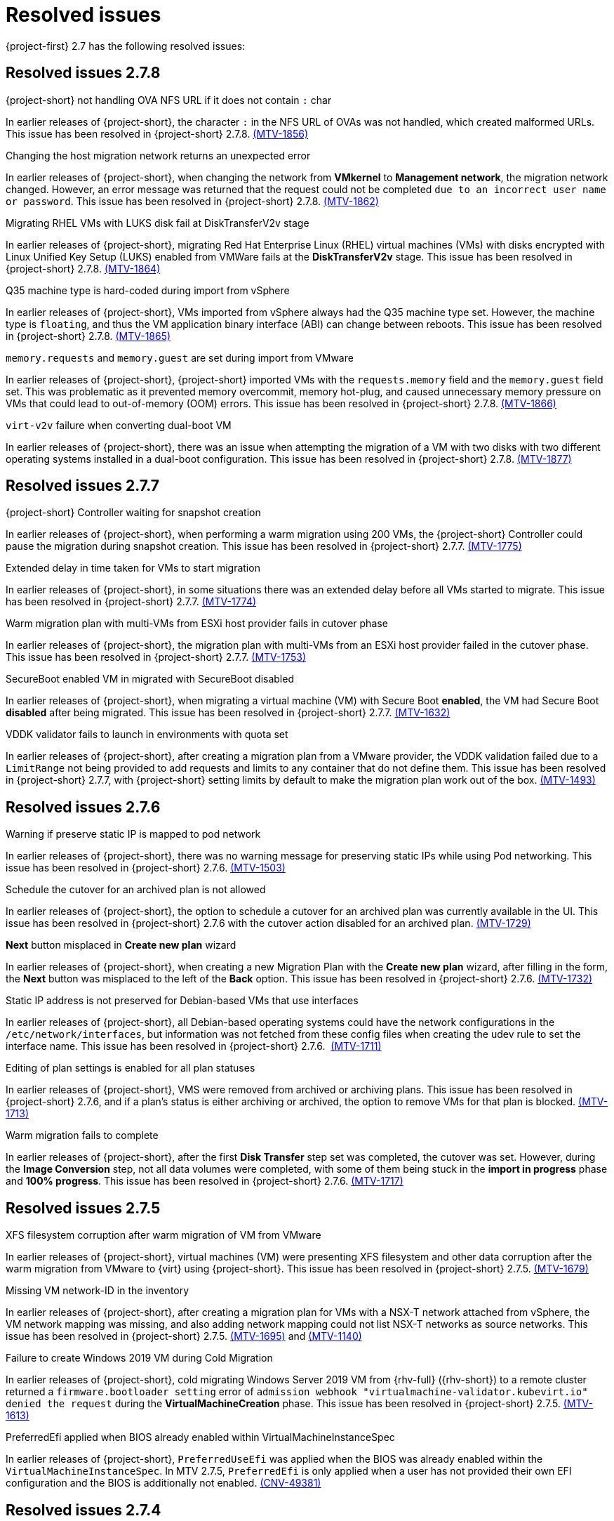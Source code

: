 // Module included in the following assemblies:
//
// * documentation/doc-Release_notes/master.adoc

[id="rn-27-resolved-issues_{context}"]
= Resolved issues

{project-first} 2.7 has the following resolved issues:

[id="resolved-issues-2-7-8_{context}"]
== Resolved issues 2.7.8

.{project-short} not handling OVA NFS URL if it does not contain `:` char

In earlier releases of {project-short}, the character `:` in the NFS URL of OVAs was not handled, which created malformed URLs. This issue has been resolved in {project-short} 2.7.8. link:https://issues.redhat.com/browse/MTV-1856[(MTV-1856)]

.Changing the host migration network returns an unexpected error

In earlier releases of {project-short}, when changing the network from *VMkernel* to *Management network*, the migration network changed. However, an error message was returned that the request could not be completed `due to an incorrect user name or password`. This issue has been resolved in {project-short} 2.7.8. link:https://issues.redhat.com/browse/MTV-1862[(MTV-1862)]

.Migrating RHEL VMs with LUKS disk fail at DiskTransferV2v stage

In earlier releases of {project-short}, migrating Red Hat Enterprise Linux (RHEL) virtual machines (VMs) with disks encrypted with Linux Unified Key Setup (LUKS) enabled from VMWare fails at the *DiskTransferV2v* stage. This issue has been resolved in {project-short} 2.7.8. link:https://issues.redhat.com/browse/MTV-1864[(MTV-1864)]

.Q35 machine type is hard-coded during import from vSphere

In earlier releases of {project-short}, VMs imported from vSphere always had the Q35 machine type set. However, the machine type is `floating`, and thus the VM application binary interface (ABI) can change between reboots. This issue has been resolved in {project-short} 2.7.8. link:https://issues.redhat.com/browse/MTV-1865[(MTV-1865)]

.`memory.requests` and `memory.guest` are set during import from VMware

In earlier releases of {project-short}, {project-short} imported VMs with the `requests.memory` field and the `memory.guest` field set. This was problematic as it prevented memory overcommit, memory hot-plug, and caused unnecessary memory pressure on VMs that could lead to out-of-memory (OOM) errors. This issue has been resolved in {project-short} 2.7.8. link:https://issues.redhat.com/browse/MTV-1866[(MTV-1866)]

.`virt-v2v` failure when converting dual-boot VM

In earlier releases of {project-short}, there was an issue when attempting the migration of a VM with two disks with two different operating systems installed in a dual-boot configuration. This issue has been resolved in {project-short} 2.7.8. link:https://issues.redhat.com/browse/MTV-1877[(MTV-1877)]

[id="resolved-issues-2-7-7_{context}"]
== Resolved issues 2.7.7

.{project-short} Controller waiting for snapshot creation

In earlier releases of {project-short}, when performing a warm migration using 200 VMs, the {project-short} Controller could pause the migration during snapshot creation. This issue has been resolved in {project-short} 2.7.7. link:https://issues.redhat.com/browse/MTV-1775[(MTV-1775)]

.Extended delay in time taken for VMs to start migration

In earlier releases of {project-short}, in some situations there was an extended delay before all VMs started to migrate. This issue has been resolved in {project-short} 2.7.7. link:https://issues.redhat.com/browse/MTV-1774[(MTV-1774)]

.Warm migration plan with multi-VMs from ESXi host provider fails in cutover phase

In earlier releases of {project-short}, the migration plan with multi-VMs from an ESXi host provider failed in the cutover phase. This issue has been resolved in {project-short} 2.7.7. link:https://issues.redhat.com/browse/MTV-1753[(MTV-1753)]

.SecureBoot enabled VM in migrated with SecureBoot disabled

In earlier releases of {project-short}, when migrating a virtual machine (VM) with Secure Boot *enabled*, the VM had Secure Boot *disabled* after being migrated. This issue has been resolved in {project-short} 2.7.7. link:https://issues.redhat.com/browse/MTV-1632[(MTV-1632)]

.VDDK validator fails to launch in environments with quota set

In earlier releases of {project-short}, after creating a migration plan from a VMware provider, the VDDK validation failed due to a `LimitRange` not being provided to add requests and limits to any container that do not define them. This issue has been resolved in {project-short} 2.7.7, with {project-short} setting limits by default to make the migration plan work out of the box. link:https://issues.redhat.com/browse/MTV-1493[(MTV-1493)]


[id="resolved-issues-2-7-6_{context}"]
== Resolved issues 2.7.6

.Warning if preserve static IP is mapped to pod network

In earlier releases of {project-short}, there was no warning message for preserving static IPs while using Pod networking. This issue has been resolved in {project-short} 2.7.6. link:https://issues.redhat.com/browse/MTV-1503[(MTV-1503)]

.Schedule the cutover for an archived plan is not allowed

In earlier releases of {project-short}, the option to schedule a cutover for an archived plan was currently available in the UI. This issue has been resolved in {project-short} 2.7.6 with the cutover action disabled for an archived plan. link:https://issues.redhat.com/browse/MTV-1729[(MTV-1729)]

.*Next* button misplaced in *Create new plan* wizard

In earlier releases of {project-short}, when creating a new Migration Plan with the *Create new plan* wizard, after filling in the form, the *Next* button was misplaced to the left of the *Back* option. This issue has been resolved in {project-short} 2.7.6. link:https://issues.redhat.com/browse/MTV-1732[(MTV-1732)]

.Static IP address is not preserved for Debian-based VMs that use interfaces

In earlier releases of {project-short}, all Debian-based operating systems could have the network configurations in the `/etc/network/interfaces`, but information was not fetched from these config files when creating the udev rule to set the interface name. This issue has been resolved in {project-short} 2.7.6.  link:https://issues.redhat.com/browse/MTV-1711[(MTV-1711)]

.Editing of plan settings is enabled for all plan statuses

In earlier releases of {project-short}, VMS were removed from archived or archiving plans. This issue has been resolved in {project-short} 2.7.6, and if a plan's status is either archiving or archived, the option to remove VMs for that plan is blocked. link:https://issues.redhat.com/browse/MTV-1713[(MTV-1713)] 

.Warm migration fails to complete

In earlier releases of {project-short}, after the first *Disk Transfer* step set was completed, the cutover was set. However, during the *Image Conversion* step, not all data volumes were completed, with some of them being stuck in the *import in progress* phase and *100% progress*. This issue has been resolved in {project-short} 2.7.6. link:https://issues.redhat.com/browse/MTV-1717[(MTV-1717)]


[id="resolved-issues-2-7-5_{context}"]
== Resolved issues 2.7.5

.XFS filesystem corruption after warm migration of VM from VMware

In earlier releases of {project-short}, virtual machines (VM) were presenting XFS filesystem and other data corruption after the warm migration from VMware to {virt} using {project-short}. This issue has been resolved in {project-short} 2.7.5. link:https://issues.redhat.com/browse/MTV-1679[(MTV-1679)]

.Missing VM network-ID in the inventory

In earlier releases of {project-short}, after creating a migration plan for VMs with a NSX-T network attached from vSphere, the VM network mapping was missing, and also adding network mapping could not list NSX-T networks as source networks. This issue has been resolved in {project-short} 2.7.5. link:https://issues.redhat.com/browse/MTV-1695[(MTV-1695)] and link:https://issues.redhat.com/browse/MTV-1140[(MTV-1140)]

.Failure to create Windows 2019 VM during Cold Migration

In earlier releases of {project-short}, cold migrating Windows Server 2019 VM from {rhv-full} ({rhv-short}) to a remote cluster returned a `firmware.bootloader setting` error of `admission webhook "virtualmachine-validator.kubevirt.io" denied the request` during the *VirtualMachineCreation* phase. This issue has been resolved in {project-short} 2.7.5. link:https://issues.redhat.com/browse/MTV-1613[(MTV-1613)]

.PreferredEfi applied when BIOS already enabled within VirtualMachineInstanceSpec

In earlier releases of {project-short}, `PreferredUseEfi` was applied when the BIOS was already enabled within the `VirtualMachineInstanceSpec`. In MTV 2.7.5, `PreferredEfi` is only applied when a user has not provided their own EFI configuration and the BIOS is additionally not enabled. link:https://issues.redhat.com/browse/CNV-49381[(CNV-49381)]


[id="resolved-issues-2-7-4_{context}"]
== Resolved issues 2.7.4

.XFS filesystem corruption after warm migration of VM from VMware

In earlier releases of {project-short}, in some cases, the destination VMware virtual machine (VM) was observed to have XFS filesystem corruption after being migrated to {virt} using {project-short}. This issue has been resolved in {project-short} 2.7.4. link:https://issues.redhat.com/browse/MTV-1656[(MTV-1656)]

.Error `Did not find CDI importer pod for DataVolume` is recorded in the `forklift-controller` logs during the `CopyDisks` phase

In earlier releases of {project-short}, the `forklift-controller` incorrectly logged an error `Did not find CDI importer pod for DataVolume` during the `CopyDisks` phase. This issue has been resolved in {project-short} 2.7.4. link:https://issues.redhat.com/browse/MTV-1627[(MTV-1627)]


[id="resolved-issues-2-7-3_{context}"]
== Resolved issues 2.7.3

.Migration plan does not fail when conversion pod fails

In earlier releases of {project-short}, when running the `virt-v2v` guest conversion, the migration plan did not fail if the conversion pod failed, as expected. This issue has been resolved in {project-short} 2.7.3. link:https://issues.redhat.com/browse/MTV-1569[(MTV-1569)]

.Large number of VMs in the inventory can cause the inventory controller to panic

In earlier releases of {project-short}, having a large number of virtual machines (VMs) in the inventory could cause the inventory controller to panic and return a `concurrent write to websocket connection` warning. This issue was caused by the concurrent write to the WebSocket connection and has been addressed by the addition of a lock, so the Go `routine` *waits* before sending the response from the server. This issue has been resolved in {project-short} 2.7.3. link:https://issues.redhat.com/browse/MTV-1220[(MTV-1220)]

.VM selection disappears when selecting multiple VMs in the Migration Plan

In earlier releases of {project-short}, the *VM selection* checkbox disappeared after selecting multiple VMs in the Migration Plan. This issue has been resolved in {project-short} 2.7.3. link:https://issues.redhat.com/browse/MTV-1546[(MTV-1546)]

.`forklift-controller` crashing during OVA plan migration

In earlier releases of {project-short}, the `forklift-controller` would crash during an OVA plan migration, returning a `runtime error: invalid memory address or nil pointer dereference` panic.  This issue has been resolved in {project-short} 2.7.3. link:https://issues.redhat.com/browse/MTV-1577[(MTV-1577)]

[id="resolved-issues-2-7-2_{context}"]
== Resolved issues 2.7.2

.VMNetworksNotMapped error occurs after creating a plan from the UI with the source provider set to {virt}

In earlier releases of {project-short}, after creating a plan with an {virt} source provider, the Migration Plan failed with the error `The plan is not ready - VMNetworksNotMapped`. This issue has been resolved in {project-short} 2.7.2. link:https://issues.redhat.com/browse/MTV-1201[(MTV-1201)]

.Migration Plan for {virt} to {virt} missing the source namespace causing VMNetworkNotMapped error

In earlier releases of {project-short}, when creating a Migration Plan for an {virt} to {virt} migration using the Plan Creation Form, the network map generated was missing the source namespace, which caused a `VMNetworkNotMapped` error on the plan. This issue has been resolved in {project-short} 2.7.2. link:https://issues.redhat.com/browse/MTV-1297[(MTV-1297)]

.DV, PVC, and PV are not cleaned up and removed if the migration plan is Archived and Deleted

In earlier releases of {project-short}, the DataVolume (DV), PersistentVolumeClaim (PVC), and PersistentVolume (PV) continued to exist after the migration plan was archived and deleted. This issue has been resolved in {project-short} 2.7.2. link:https://issues.redhat.com/browse/MTV-1477[(MTV-1477)]

.Other migrations are halted from starting as the scheduler is waiting for the complete VM to get transferred

In earlier releases of {project-short}, when warm migrating a virtual machine (VM) that has several disks, you had to wait for the complete VM to get migrated, and the scheduler was halted until all the disks finished before the migration would be started. This issue has been resolved in {project-short} 2.7.2. link:https://issues.redhat.com/browse/MTV-1537[(MTV-1537)]

.Warm migration is not functioning as expected

In earlier releases of {project-short}, warm migration did not function as expected. When running the warm migration with VMs larger than the MaxInFlight disks, the VMs over this number did not start the migration until the cutover. This issue has been resolved in {project-short} 2.7.2. link:https://issues.redhat.com/browse/MTV-1543[(MTV-1543)]

.Migration hanging due to error: virt-v2v: error: -i libvirt: expecting a libvirt guest name

In earlier releases of {project-short}, when attempting to migrate a VMware VM with a non-compliant Kubernetes name, the Openshift console returned a warning that the VM would be renamed. However, after starting the Migration Plan, it hangs since the migration pod is in an `Error` state. This issue has been resolved in {project-short} 2.7.2. This issue has been resolved in {project-short} 2.7.2. link:https://issues.redhat.com/browse/MTV-1555[(MTV-1555)]

.VMs are not migrated if they have more disks than MAX_VM_INFLIGHT

In earlier releases of {project-short}, when migrating the VM using the warm migration, if there were more disks than the `MAX_VM_INFLIGHT` the VM was not scheduled and the migration was not started. This issue has been resolved in {project-short} 2.7.2. link:https://issues.redhat.com/browse/MTV-1573[(MTV-1573)]

.Migration Plan returns an error even when Changed Block Tracking (CBT) is enabled

In earlier releases of {project-short}, when running a VM in VMware, if the  CBT flag was enabled while the VM was running by adding both `ctkEnabled=TRUE` and `scsi0:0.ctkEnabled=TRUE` parameters, an error message `Danger alert:The plan is not ready - VMMissingChangedBlockTracking` was returned, and the migration plan was prevented from working. This issue has been resolved in {project-short} 2.7.2. link:https://issues.redhat.com/browse/MTV-1576[(MTV-1576)]


[id="resolved-issues-2-7-0_{context}"]
== Resolved issues 2.7.0

.Change `.` to `-` in the names of VMs that are migrated

In earlier releases of {project-short}, if the name of the virtual machines (VMs) contained `.`, this was changed to `-` when they were migrated. This issue has been resolved in {project-short} 2.7.0. link:https://issues.redhat.com/browse/MTV-1292[(MTV-1292)]

.Status condition indicating a failed mapping resource in a plan is not added to the plan

In earlier releases of {project-short}, a status condition indicating a failed mapping resource of a plan was not added to the plan. This issue has been resolved in {project-short} 2.7.0, with a status condition indicating the failed mapping being added. link:https://issues.redhat.com/browse/MTV-1461[(MTV-1461)]

.ifcfg files with HWaddr cause the NIC name to change

In earlier releases of {project-short}, interface configuration (ifcfg) files with a hardware address (HWaddr) of the Ethernet interface caused the name of the network interface controller (NIC) to change. This issue has been resolved in {project-short} 2.7.0. link:https://issues.redhat.com/browse/MTV-1463[(MTV-1463)]

.Import fails with special characters in VMX file

In earlier releases of {project-short}, imports failed when there were special characters in the parameters of the VMX file. This issue has been resolved in {project-short} 2.7.0. link:https://issues.redhat.com/browse/MTV-1472[(MTV-1472)]

.Observed `invalid memory address or nil pointer dereference` panic

In earlier releases of {project-short}, an `invalid memory address or nil pointer dereference` panic was observed, which was caused by a refactor and could be triggered when there was a problem with the inventory pod. This issue has been resolved in {project-short} 2.7.0. link:https://issues.redhat.com/browse/MTV-1482[(MTV-1482)]

.Static IPv4 changed after warm migrating win2022/2019 VMs

In earlier releases of {project-short}, the static Internet Protocol version 4 (IPv4) address was changed after a warm migration of Windows Server 2022 and Windows Server 2019 VMs. This issue has been resolved in {project-short} 2.7.0. link:https://issues.redhat.com/browse/MTV-1491[(MTV-1491)]

.Warm migration is missing arguments

In earlier releases of {project-short}, `virt-v2v-in-place` for the warm migration was missing arguments that were available in `virt-v2v` for the cold migration. This issue has been resolved in {project-short} 2.7.0. link:https://issues.redhat.com/browse/MTV-1495[(MTV-1495)]

.Default gateway settings changed after migrating Windows Server 2022 VMs with `preserve static IPs`

In earlier releases of {project-short}, the default gateway settings were changed after migrating Windows Server 2022 VMs with the `preserve static IPs` setting. This issue has been resolved in {project-short} 2.7.0. link:https://issues.redhat.com/browse/MTV-1497[(MTV-1497)]
